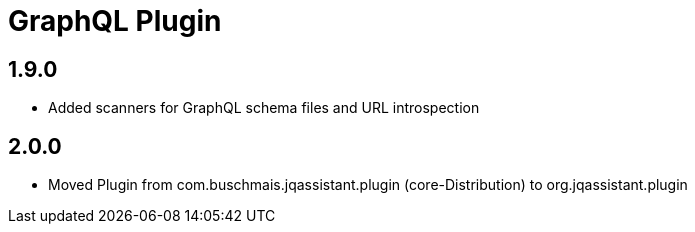 
= GraphQL Plugin

== 1.9.0

* Added scanners for GraphQL schema files and URL introspection

== 2.0.0

* Moved Plugin from com.buschmais.jqassistant.plugin (core-Distribution) to org.jqassistant.plugin

